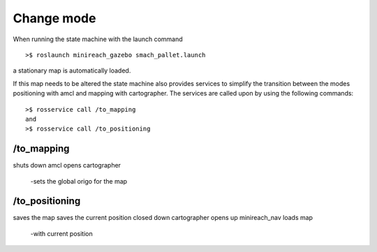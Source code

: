 Change mode
===========

When running the state machine with the launch command

::

	>$ roslaunch minireach_gazebo smach_pallet.launch

a stationary map is automatically loaded. 

If this map needs to be altered the state machine also provides services to simplify the transition between the modes positioning with amcl and mapping with cartographer. The services are called upon by using the following commands:

::

	>$ rosservice call /to_mapping 
	and 
	>$ rosservice call /to_positioning 

/to_mapping 
------------

shuts down amcl
opens cartographer
	-sets the global origo for the map 


/to_positioning
---------------
saves the map
saves the current position 
closed down cartographer
opens up minireach_nav
loads map 
	-with current position